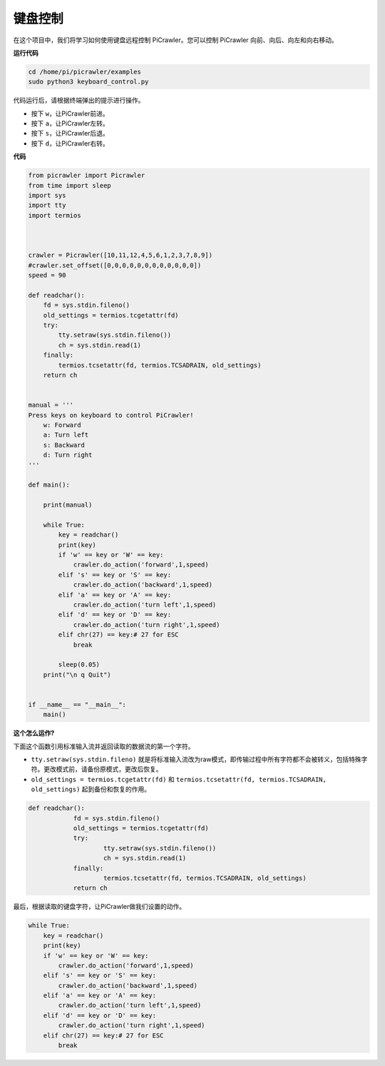 键盘控制
=======================

在这个项目中，我们将学习如何使用键盘远程控制 PiCrawler。您可以控制 PiCrawler 向前、向后、向左和向右移动。

**运行代码**

.. raw:: html

    <run></run>

.. code-block::

    cd /home/pi/picrawler/examples
    sudo python3 keyboard_control.py

代码运行后，请根据终端弹出的提示进行操作。

* 按下 ``w``，让PiCrawler前进。
* 按下 ``a``，让PiCrawler左转。
* 按下 ``s``，让PiCrawler后退。
* 按下 ``d``，让PiCrawler右转。

**代码**

.. code-block:: python

    from picrawler import Picrawler
    from time import sleep
    import sys
    import tty
    import termios



    crawler = Picrawler([10,11,12,4,5,6,1,2,3,7,8,9]) 
    #crawler.set_offset([0,0,0,0,0,0,0,0,0,0,0,0])
    speed = 90

    def readchar():
        fd = sys.stdin.fileno()
        old_settings = termios.tcgetattr(fd)
        try:
            tty.setraw(sys.stdin.fileno())
            ch = sys.stdin.read(1)
        finally:
            termios.tcsetattr(fd, termios.TCSADRAIN, old_settings)
        return ch


    manual = '''
    Press keys on keyboard to control PiCrawler!
        w: Forward
        a: Turn left
        s: Backward
        d: Turn right
    '''

    def main():  
        
        print(manual)
            
        while True:
            key = readchar()
            print(key)
            if 'w' == key or 'W' == key:
                crawler.do_action('forward',1,speed)     
            elif 's' == key or 'S' == key:
                crawler.do_action('backward',1,speed)          
            elif 'a' == key or 'A' == key:
                crawler.do_action('turn left',1,speed)           
            elif 'd' == key or 'D' == key:
                crawler.do_action('turn right',1,speed)
            elif chr(27) == key:# 27 for ESC
                break    

            sleep(0.05)          
        print("\n q Quit")  
                
    
    if __name__ == "__main__":
        main()



**这个怎么运作?**

下面这个函数引用标准输入流并返回读取的数据流的第一个字符。

* ``tty.setraw(sys.stdin.fileno)`` 就是将标准输入流改为raw模式，即传输过程中所有字符都不会被转义，包括特殊字符。更改模式前，请备份原模式，更改后恢复。
* ``old_settings = termios.tcgetattr(fd)`` 和 ``termios.tcsetattr(fd, termios.TCSADRAIN, old_settings)`` 起到备份和恢复的作用。
        
.. code-block:: python

    def readchar():
		fd = sys.stdin.fileno() 
		old_settings = termios.tcgetattr(fd) 
		try:
			tty.setraw(sys.stdin.fileno())  
			ch = sys.stdin.read(1)
		finally:
			termios.tcsetattr(fd, termios.TCSADRAIN, old_settings)  
		return ch

最后，根据读取的键盘字符，让PiCrawler做我们设置的动作。

.. code-block:: python

    while True:
        key = readchar()
        print(key)
        if 'w' == key or 'W' == key:
            crawler.do_action('forward',1,speed)     
        elif 's' == key or 'S' == key:
            crawler.do_action('backward',1,speed)          
        elif 'a' == key or 'A' == key:
            crawler.do_action('turn left',1,speed)           
        elif 'd' == key or 'D' == key:
            crawler.do_action('turn right',1,speed)
        elif chr(27) == key:# 27 for ESC
            break 

